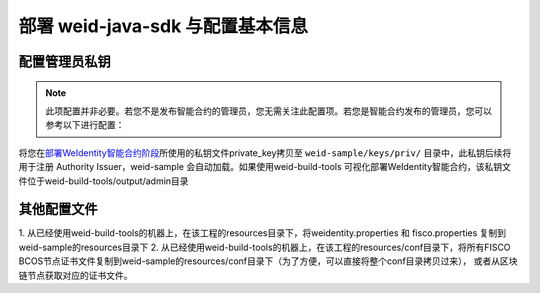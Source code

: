 部署 weid-java-sdk 与配置基本信息
-------------------------------------------

配置管理员私钥
~~~~~~~~~~~~~~~~~~~~~~~~~~~~~~~~

.. note::
  此项配置并非必要。若您不是发布智能合约的管理员，您无需关注此配置项。若您是智能合约发布的管理员，您可以参考以下进行配置：


将您在\ `部署WeIdentity智能合约阶段 <./weidentity-build-with-deploy.html#id7>`__\ 所使用的私钥文件private_key拷贝至
``weid-sample/keys/priv/`` 目录中，此私钥后续将用于注册 Authority Issuer，weid-sample 会自动加载。如果使用weid-build-tools
可视化部署WeIdentity智能合约，该私钥文件位于weid-build-tools/output/admin目录


其他配置文件
~~~~~~~~~~~~~~~~~~~~~~~~~~~~~~~~
1. 从已经使用weid-build-tools的机器上，在该工程的resources目录下，将weidentity.properties 和 fisco.properties
复制到weid-sample的resources目录下
2. 从已经使用weid-build-tools的机器上，在该工程的resources/conf目录下，将所有FISCO BCOS节点证书文件复制到weid-sample的resources/conf目录下（为了方便，可以直接将整个conf目录拷贝过来），
或者从区块链节点获取对应的证书文件。



